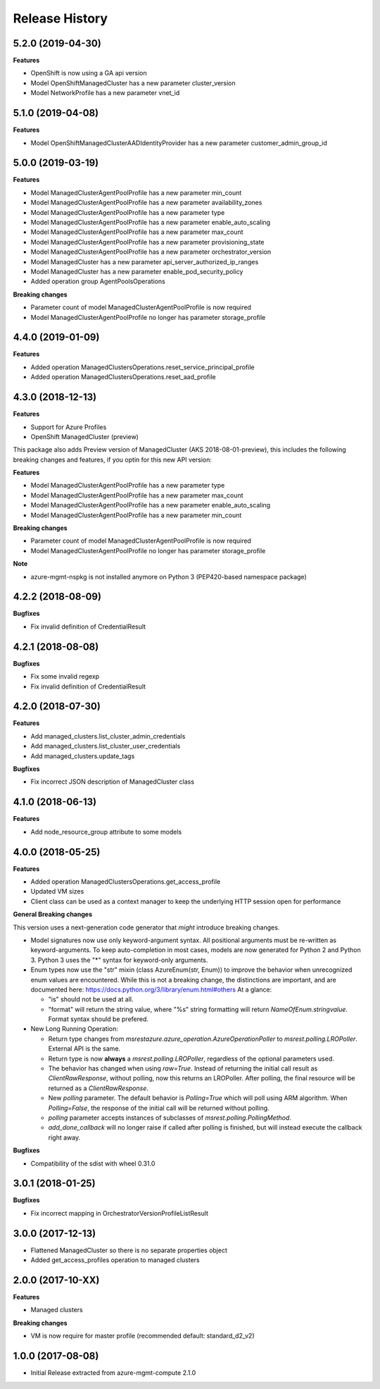 .. :changelog:

Release History
===============

5.2.0 (2019-04-30)
++++++++++++++++++

**Features**

- OpenShift is now using a GA api version
- Model OpenShiftManagedCluster has a new parameter cluster_version
- Model NetworkProfile has a new parameter vnet_id

5.1.0 (2019-04-08)
++++++++++++++++++

**Features**

- Model OpenShiftManagedClusterAADIdentityProvider has a new parameter customer_admin_group_id

5.0.0 (2019-03-19)
++++++++++++++++++

**Features**

- Model ManagedClusterAgentPoolProfile has a new parameter min_count
- Model ManagedClusterAgentPoolProfile has a new parameter availability_zones
- Model ManagedClusterAgentPoolProfile has a new parameter type
- Model ManagedClusterAgentPoolProfile has a new parameter enable_auto_scaling
- Model ManagedClusterAgentPoolProfile has a new parameter max_count
- Model ManagedClusterAgentPoolProfile has a new parameter provisioning_state
- Model ManagedClusterAgentPoolProfile has a new parameter orchestrator_version
- Model ManagedCluster has a new parameter api_server_authorized_ip_ranges
- Model ManagedCluster has a new parameter enable_pod_security_policy
- Added operation group AgentPoolsOperations

**Breaking changes**

- Parameter count of model ManagedClusterAgentPoolProfile is now required
- Model ManagedClusterAgentPoolProfile no longer has parameter storage_profile

4.4.0 (2019-01-09)
++++++++++++++++++

**Features**

- Added operation ManagedClustersOperations.reset_service_principal_profile
- Added operation ManagedClustersOperations.reset_aad_profile

4.3.0 (2018-12-13)
++++++++++++++++++

**Features**

- Support for Azure Profiles
- OpenShift ManagedCluster (preview)

This package also adds
Preview version of ManagedCluster (AKS 2018-08-01-preview), this includes the following breaking changes and features, if you optin for this new API version:

**Features**

- Model ManagedClusterAgentPoolProfile has a new parameter type
- Model ManagedClusterAgentPoolProfile has a new parameter max_count
- Model ManagedClusterAgentPoolProfile has a new parameter enable_auto_scaling
- Model ManagedClusterAgentPoolProfile has a new parameter min_count

**Breaking changes**

- Parameter count of model ManagedClusterAgentPoolProfile is now required
- Model ManagedClusterAgentPoolProfile no longer has parameter storage_profile

**Note**

- azure-mgmt-nspkg is not installed anymore on Python 3 (PEP420-based namespace package)

4.2.2 (2018-08-09)
++++++++++++++++++

**Bugfixes**

- Fix invalid definition of CredentialResult

4.2.1 (2018-08-08)
++++++++++++++++++

**Bugfixes**

- Fix some invalid regexp
- Fix invalid definition of CredentialResult

4.2.0 (2018-07-30)
++++++++++++++++++

**Features**

- Add managed_clusters.list_cluster_admin_credentials
- Add managed_clusters.list_cluster_user_credentials
- Add managed_clusters.update_tags

**Bugfixes**

- Fix incorrect JSON description of ManagedCluster class

4.1.0 (2018-06-13)
++++++++++++++++++

**Features**

- Add node_resource_group attribute to some models

4.0.0 (2018-05-25)
++++++++++++++++++

**Features**

- Added operation ManagedClustersOperations.get_access_profile
- Updated VM sizes
- Client class can be used as a context manager to keep the underlying HTTP session open for performance

**General Breaking changes**

This version uses a next-generation code generator that *might* introduce breaking changes.

- Model signatures now use only keyword-argument syntax. All positional arguments must be re-written as keyword-arguments.
  To keep auto-completion in most cases, models are now generated for Python 2 and Python 3. Python 3 uses the "*" syntax for keyword-only arguments.
- Enum types now use the "str" mixin (class AzureEnum(str, Enum)) to improve the behavior when unrecognized enum values are encountered.
  While this is not a breaking change, the distinctions are important, and are documented here:
  https://docs.python.org/3/library/enum.html#others
  At a glance:

  - "is" should not be used at all.
  - "format" will return the string value, where "%s" string formatting will return `NameOfEnum.stringvalue`. Format syntax should be prefered.

- New Long Running Operation:

  - Return type changes from `msrestazure.azure_operation.AzureOperationPoller` to `msrest.polling.LROPoller`. External API is the same.
  - Return type is now **always** a `msrest.polling.LROPoller`, regardless of the optional parameters used.
  - The behavior has changed when using `raw=True`. Instead of returning the initial call result as `ClientRawResponse`,
    without polling, now this returns an LROPoller. After polling, the final resource will be returned as a `ClientRawResponse`.
  - New `polling` parameter. The default behavior is `Polling=True` which will poll using ARM algorithm. When `Polling=False`,
    the response of the initial call will be returned without polling.
  - `polling` parameter accepts instances of subclasses of `msrest.polling.PollingMethod`.
  - `add_done_callback` will no longer raise if called after polling is finished, but will instead execute the callback right away.

**Bugfixes**

- Compatibility of the sdist with wheel 0.31.0

3.0.1 (2018-01-25)
++++++++++++++++++

**Bugfixes**

* Fix incorrect mapping in OrchestratorVersionProfileListResult

3.0.0 (2017-12-13)
++++++++++++++++++

* Flattened ManagedCluster so there is no separate properties object
* Added get_access_profiles operation to managed clusters

2.0.0 (2017-10-XX)
++++++++++++++++++

**Features**

* Managed clusters

**Breaking changes**

* VM is now require for master profile (recommended default: standard_d2_v2)

1.0.0 (2017-08-08)
++++++++++++++++++

* Initial Release extracted from azure-mgmt-compute 2.1.0

